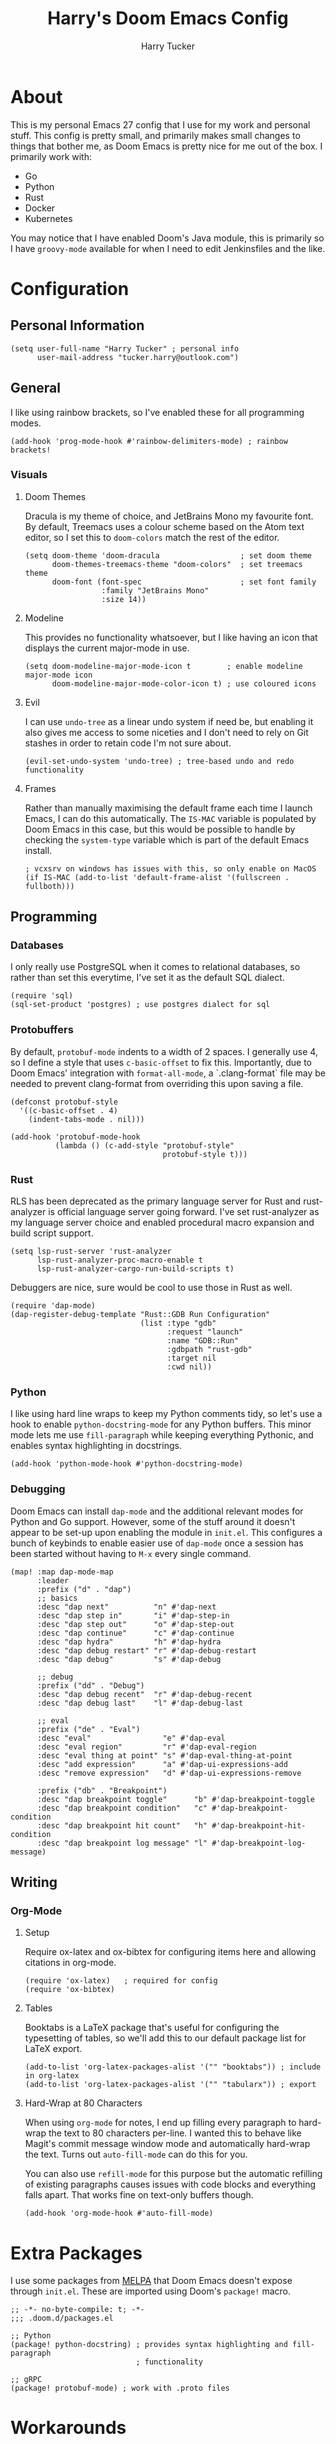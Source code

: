 #+TITLE: Harry's Doom Emacs Config
#+AUTHOR: Harry Tucker

* About
This is my personal Emacs 27 config that I use for my work and personal stuff.
This config is pretty small, and primarily makes small changes to things that
bother me, as Doom Emacs is pretty nice for me out of the box. I primarily work
with:
+ Go
+ Python
+ Rust
+ Docker
+ Kubernetes
You may notice that I have enabled Doom's Java module, this is primarily so I
have =groovy-mode= available for when I need to edit Jenkinsfiles and the like.
* Configuration
** Personal Information
#+BEGIN_SRC elisp
(setq user-full-name "Harry Tucker" ; personal info
      user-mail-address "tucker.harry@outlook.com")
#+END_SRC
** General
I like using rainbow brackets, so I've enabled these for all programming modes.
#+BEGIN_SRC elisp
(add-hook 'prog-mode-hook #'rainbow-delimiters-mode) ; rainbow brackets!
#+END_SRC
*** Visuals
**** Doom Themes
Dracula is my theme of choice, and JetBrains Mono my favourite font. By default,
Treemacs uses a colour scheme based on the Atom text editor, so I set this to
=doom-colors= match the rest of the editor.
#+BEGIN_SRC elisp
(setq doom-theme 'doom-dracula                  ; set doom theme
      doom-themes-treemacs-theme "doom-colors"  ; set treemacs theme
      doom-font (font-spec                      ; set font family
                 :family "JetBrains Mono"
                 :size 14))
#+END_SRC
**** Modeline
This provides no functionality whatsoever, but I like having an icon that
displays the current major-mode in use.
#+BEGIN_SRC elisp
(setq doom-modeline-major-mode-icon t        ; enable modeline major-mode icon
      doom-modeline-major-mode-color-icon t) ; use coloured icons
#+END_SRC
**** Evil
I can use =undo-tree= as a linear undo system if need be, but enabling it also
gives me access to some niceties and I don't need to rely on Git stashes in
order to retain code I'm not sure about.
#+begin_src elisp
(evil-set-undo-system 'undo-tree) ; tree-based undo and redo functionality
#+end_src
**** Frames
Rather than manually maximising the default frame each time I launch Emacs, I
can do this automatically. The =IS-MAC= variable is populated by Doom Emacs in
this case, but this would be possible to handle by checking the =system-type=
variable which is part of the default Emacs install.
#+begin_src elisp
; vcxsrv on windows has issues with this, so only enable on MacOS
(if IS-MAC (add-to-list 'default-frame-alist '(fullscreen . fullboth)))
#+end_src
** Programming
*** Databases
I only really use PostgreSQL when it comes to relational databases, so rather
than set this everytime, I've set it as the default SQL dialect.
#+BEGIN_SRC elisp
(require 'sql)
(sql-set-product 'postgres) ; use postgres dialect for sql
#+END_SRC
*** Protobuffers
By default, =protobuf-mode= indents to a width of 2 spaces. I generally use 4,
so I define a style that uses =c-basic-offset= to fix this. Importantly, due to
Doom Emacs' integration with =format-all-mode=, a `.clang-format` file may be
needed to prevent clang-format from overriding this upon saving a file.
#+begin_src elisp
(defconst protobuf-style
  '((c-basic-offset . 4)
    (indent-tabs-mode . nil)))

(add-hook 'protobuf-mode-hook
          (lambda () (c-add-style "protobuf-style"
                                  protobuf-style t)))
#+end_src
*** Rust
RLS has been deprecated as the primary language server for Rust and
rust-analyzer is official language server going forward. I've set rust-analyzer
as my language server choice and enabled procedural macro expansion and build
script support.
#+BEGIN_SRC elisp
(setq lsp-rust-server 'rust-analyzer
      lsp-rust-analyzer-proc-macro-enable t
      lsp-rust-analyzer-cargo-run-build-scripts t)
#+end_src

Debuggers are nice, sure would be cool to use those in Rust as well.
#+begin_src elisp
(require 'dap-mode)
(dap-register-debug-template "Rust::GDB Run Configuration"
                             (list :type "gdb"
                                   :request "launch"
                                   :name "GDB::Run"
                                   :gdbpath "rust-gdb"
                                   :target nil
                                   :cwd nil))
#+end_src
*** Python
I like using hard line wraps to keep my Python comments tidy, so let's use a
hook to enable =python-docstring-mode= for any Python buffers. This minor mode
lets me use =fill-paragraph= while keeping everything Pythonic, and enables syntax
highlighting in docstrings.
#+begin_src elisp
(add-hook 'python-mode-hook #'python-docstring-mode)
#+end_src
*** Debugging
Doom Emacs can install =dap-mode= and the additional relevant modes for Python
and Go support. However, some of the stuff around it doesn't appear to be set-up
upon enabling the module in =init.el=. This configures a bunch of keybinds to
enable easier use of =dap-mode= once a session has been started without having
to =M-x= every single command.
#+begin_src elisp
(map! :map dap-mode-map
      :leader
      :prefix ("d" . "dap")
      ;; basics
      :desc "dap next"          "n" #'dap-next
      :desc "dap step in"       "i" #'dap-step-in
      :desc "dap step out"      "o" #'dap-step-out
      :desc "dap continue"      "c" #'dap-continue
      :desc "dap hydra"         "h" #'dap-hydra
      :desc "dap debug restart" "r" #'dap-debug-restart
      :desc "dap debug"         "s" #'dap-debug

      ;; debug
      :prefix ("dd" . "Debug")
      :desc "dap debug recent"  "r" #'dap-debug-recent
      :desc "dap debug last"    "l" #'dap-debug-last

      ;; eval
      :prefix ("de" . "Eval")
      :desc "eval"                "e" #'dap-eval
      :desc "eval region"         "r" #'dap-eval-region
      :desc "eval thing at point" "s" #'dap-eval-thing-at-point
      :desc "add expression"      "a" #'dap-ui-expressions-add
      :desc "remove expression"   "d" #'dap-ui-expressions-remove

      :prefix ("db" . "Breakpoint")
      :desc "dap breakpoint toggle"      "b" #'dap-breakpoint-toggle
      :desc "dap breakpoint condition"   "c" #'dap-breakpoint-condition
      :desc "dap breakpoint hit count"   "h" #'dap-breakpoint-hit-condition
      :desc "dap breakpoint log message" "l" #'dap-breakpoint-log-message)
#+end_src
** Writing
*** Org-Mode
**** Setup
Require ox-latex and ox-bibtex for configuring items here and allowing citations
in org-mode.
#+BEGIN_SRC elisp
(require 'ox-latex)   ; required for config
(require 'ox-bibtex)
#+END_SRC
**** Tables
Booktabs is a LaTeX package that's useful for configuring the typesetting of
tables, so we'll add this to our default package list for LaTeX export.
#+BEGIN_SRC elisp
(add-to-list 'org-latex-packages-alist '("" "booktabs")) ; include in org-latex
(add-to-list 'org-latex-packages-alist '("" "tabularx")) ; export
#+END_SRC
**** Hard-Wrap at 80 Characters
When using =org-mode= for notes, I end up filling every paragraph to hard-wrap
the text to 80 characters per-line. I wanted this to behave like Magit's commit
message window mode and automatically hard-wrap the text. Turns out
=auto-fill-mode= can do this for you.

You can also use =refill-mode= for this purpose but the automatic refilling of
existing paragraphs causes issues with code blocks and everything falls apart.
That works fine on text-only buffers though.
#+begin_src elisp
(add-hook 'org-mode-hook #'auto-fill-mode)
#+end_src
* Extra Packages
I use some packages from [[https://melpa.org][MELPA]] that Doom Emacs doesn't expose through =init.el=.
These are imported using Doom's =package!= macro.
#+begin_src elisp :tangle packages.el
;; -*- no-byte-compile: t; -*-
;;; .doom.d/packages.el

;; Python
(package! python-docstring) ; provides syntax highlighting and fill-paragraph
                            ; functionality

;; gRPC
(package! protobuf-mode) ; work with .proto files
#+end_src
* Workarounds
** MacOS & PDF Tools
I have found that PDF Tools often really screws up the display resolution when
running on MacOS for reasons I don't entirely understand. The following snippet
may or may not fix it, but I'm including it anyway.
#+begin_src elisp
(setq pdf-view-use-scaling t          ; MacOS specific workarounds
      pdf-view-use-imagemagick nil)
#+end_src
